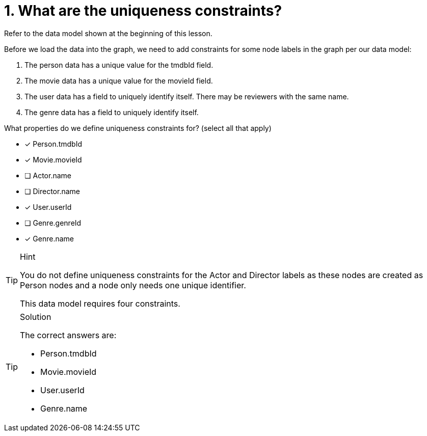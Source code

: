 [.question]
= 1. What are the uniqueness constraints?

Refer to the data model shown at the beginning of this lesson.

Before we load the data into the graph, we need to add constraints for some node labels in the graph per our data model:

. The person data has a unique value for the tmdbId field.
. The movie data has a unique value for the movieId field.
. The user data has a field to uniquely identify itself. There may be reviewers with the same name.
. The genre data has a field to uniquely identify itself.

What properties do we define uniqueness constraints for? (select all that apply)

* [x] Person.tmdbId
* [x] Movie.movieId
* [ ] Actor.name
* [ ] Director.name
* [x] User.userId
* [ ] Genre.genreId
* [x] Genre.name

[TIP,role=hint]
.Hint
====
You do not define uniqueness constraints for the Actor and Director labels as these nodes are created as Person nodes and a node only needs one unique identifier.

This data model requires four constraints.

====

[TIP,role=solution]
.Solution
====
The correct answers are:

* Person.tmdbId
* Movie.movieId
* User.userId
* Genre.name
====